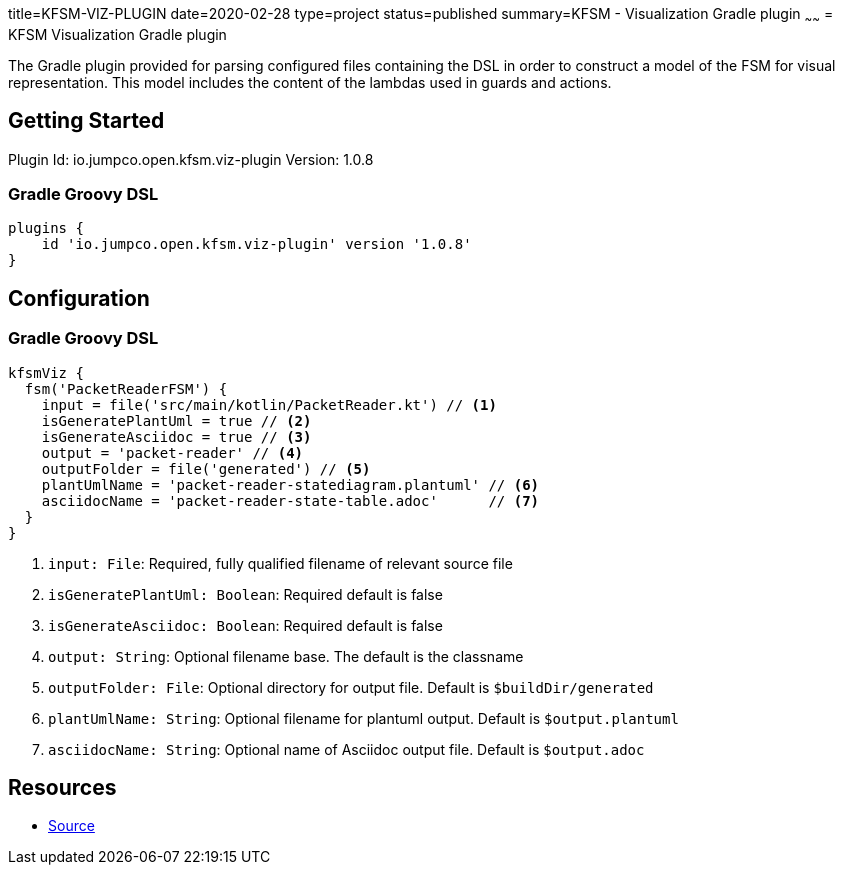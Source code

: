 title=KFSM-VIZ-PLUGIN
date=2020-02-28
type=project
status=published
summary=KFSM - Visualization Gradle plugin
~~~~~~
= KFSM Visualization Gradle plugin

The Gradle plugin provided for parsing configured files containing the DSL in order to construct a model of the FSM for visual
representation.
This model includes the content of the lambdas used in guards and actions.


== Getting Started

Plugin Id: io.jumpco.open.kfsm.viz-plugin
Version: 1.0.8

=== Gradle Groovy DSL
[source,groovy]
----
plugins {
    id 'io.jumpco.open.kfsm.viz-plugin' version '1.0.8'
}
----

== Configuration

=== Gradle Groovy DSL
[source,groovy]
----
kfsmViz {
  fsm('PacketReaderFSM') {
    input = file('src/main/kotlin/PacketReader.kt') // <1>
    isGeneratePlantUml = true // <2>
    isGenerateAsciidoc = true // <3>
    output = 'packet-reader' // <4>
    outputFolder = file('generated') // <5>
    plantUmlName = 'packet-reader-statediagram.plantuml' // <6>
    asciidocName = 'packet-reader-state-table.adoc'      // <7>
  }
}
----
<1> `input: File`: Required, fully qualified filename of relevant source file
<2> `isGeneratePlantUml: Boolean`: Required default is false
<3> `isGenerateAsciidoc: Boolean`: Required default is false
<4> `output: String`: Optional filename base. The default is the classname
<5> `outputFolder: File`: Optional directory for output file. Default is `$buildDir/generated`
<6> `plantUmlName: String`: Optional filename for plantuml output. Default is `$output.plantuml`
<7> `asciidocName: String`: Optional name of Asciidoc output file. Default is `$output.adoc`

== Resources

* link:https://github.com/open-jumpco/kfsm-viz-plugin[Source]
